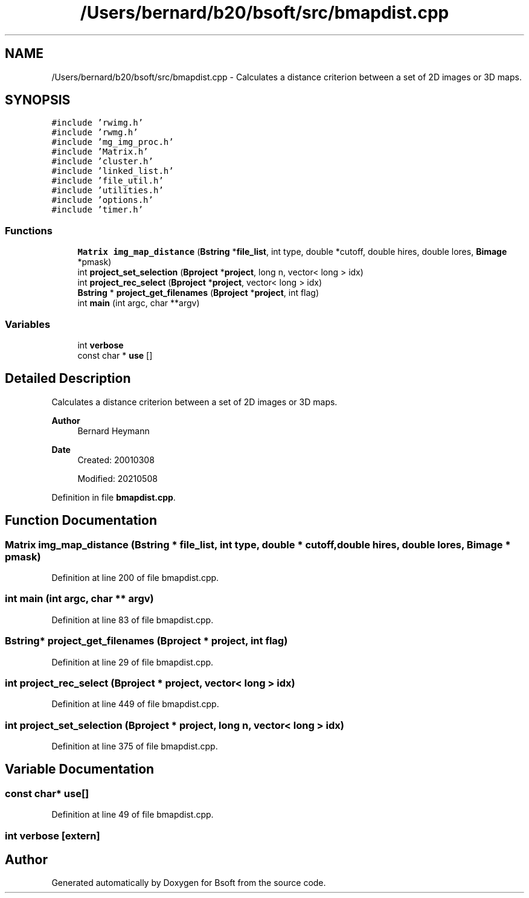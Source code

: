 .TH "/Users/bernard/b20/bsoft/src/bmapdist.cpp" 3 "Wed Sep 1 2021" "Version 2.1.0" "Bsoft" \" -*- nroff -*-
.ad l
.nh
.SH NAME
/Users/bernard/b20/bsoft/src/bmapdist.cpp \- Calculates a distance criterion between a set of 2D images or 3D maps\&.  

.SH SYNOPSIS
.br
.PP
\fC#include 'rwimg\&.h'\fP
.br
\fC#include 'rwmg\&.h'\fP
.br
\fC#include 'mg_img_proc\&.h'\fP
.br
\fC#include 'Matrix\&.h'\fP
.br
\fC#include 'cluster\&.h'\fP
.br
\fC#include 'linked_list\&.h'\fP
.br
\fC#include 'file_util\&.h'\fP
.br
\fC#include 'utilities\&.h'\fP
.br
\fC#include 'options\&.h'\fP
.br
\fC#include 'timer\&.h'\fP
.br

.SS "Functions"

.in +1c
.ti -1c
.RI "\fBMatrix\fP \fBimg_map_distance\fP (\fBBstring\fP *\fBfile_list\fP, int type, double *cutoff, double hires, double lores, \fBBimage\fP *pmask)"
.br
.ti -1c
.RI "int \fBproject_set_selection\fP (\fBBproject\fP *\fBproject\fP, long n, vector< long > idx)"
.br
.ti -1c
.RI "int \fBproject_rec_select\fP (\fBBproject\fP *\fBproject\fP, vector< long > idx)"
.br
.ti -1c
.RI "\fBBstring\fP * \fBproject_get_filenames\fP (\fBBproject\fP *\fBproject\fP, int flag)"
.br
.ti -1c
.RI "int \fBmain\fP (int argc, char **argv)"
.br
.in -1c
.SS "Variables"

.in +1c
.ti -1c
.RI "int \fBverbose\fP"
.br
.ti -1c
.RI "const char * \fBuse\fP []"
.br
.in -1c
.SH "Detailed Description"
.PP 
Calculates a distance criterion between a set of 2D images or 3D maps\&. 


.PP
\fBAuthor\fP
.RS 4
Bernard Heymann 
.RE
.PP
\fBDate\fP
.RS 4
Created: 20010308 
.PP
Modified: 20210508 
.RE
.PP

.PP
Definition in file \fBbmapdist\&.cpp\fP\&.
.SH "Function Documentation"
.PP 
.SS "\fBMatrix\fP img_map_distance (\fBBstring\fP * file_list, int type, double * cutoff, double hires, double lores, \fBBimage\fP * pmask)"

.PP
Definition at line 200 of file bmapdist\&.cpp\&.
.SS "int main (int argc, char ** argv)"

.PP
Definition at line 83 of file bmapdist\&.cpp\&.
.SS "\fBBstring\fP* project_get_filenames (\fBBproject\fP * project, int flag)"

.PP
Definition at line 29 of file bmapdist\&.cpp\&.
.SS "int project_rec_select (\fBBproject\fP * project, vector< long > idx)"

.PP
Definition at line 449 of file bmapdist\&.cpp\&.
.SS "int project_set_selection (\fBBproject\fP * project, long n, vector< long > idx)"

.PP
Definition at line 375 of file bmapdist\&.cpp\&.
.SH "Variable Documentation"
.PP 
.SS "const char* use[]"

.PP
Definition at line 49 of file bmapdist\&.cpp\&.
.SS "int verbose\fC [extern]\fP"

.SH "Author"
.PP 
Generated automatically by Doxygen for Bsoft from the source code\&.
